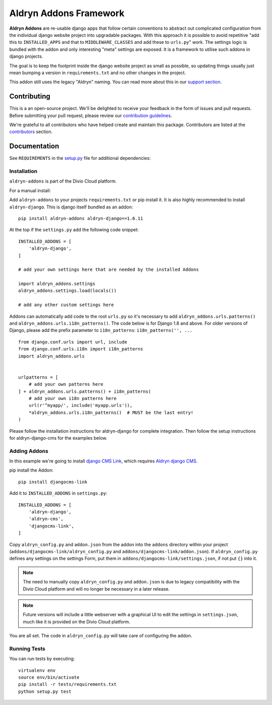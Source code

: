 =======================
Aldryn Addons Framework
=======================

|pypi| |build| |coverage|

**Aldryn Addons** are re-usable django apps that follow certain conventions to
abstract out complicated configuration from the individual django website
project into upgradable packages. With this approach it is possible
to avoid repetitive "add this to ``INSTALLED_APPS`` and that to
``MIDDLEWARE_CLASSES`` and add these to ``urls.py``" work. The settings logic
is bundled with the addon and only interesting "meta" settings are exposed.
It is a framework to utilise such addons in django projects.

The goal is to keep the footprint inside the django website project as small
as possible, so updating things usually just mean bumping a version in
``requirements.txt`` and no other changes in the project.

This addon still uses the legacy "Aldryn" naming. You can read more about this in our
`support section <https://support.divio.com/general/faq/essential-knowledge-what-is-aldryn>`_.


Contributing
============

This is a an open-source project. We'll be delighted to receive your
feedback in the form of issues and pull requests. Before submitting your
pull request, please review our `contribution guidelines
<http://docs.django-cms.org/en/latest/contributing/index.html>`_.

We're grateful to all contributors who have helped create and maintain this package.
Contributors are listed at the `contributors <https://github.com/divio/aldryn-addons/graphs/contributors>`_
section.


Documentation
=============

See ``REQUIREMENTS`` in the `setup.py <https://github.com/divio/aldryn-addons/blob/master/setup.py>`_
file for additional dependencies:

|python| |django|


Installation
------------

``aldryn-addons`` is part of the Divio Cloud platform.

For a manual install:

Add ``aldryn-addons`` to your projects ``requirements.txt`` or pip install it.
It is also highly recommended to install ``aldryn-django``. This is django
itself bundled as an addon::

    pip install aldryn-addons aldryn-django==1.6.11

At the top if the ``settings.py`` add the following code snippet::

    INSTALLED_ADDONS = [
        'aldryn-django',
    ]

    # add your own settings here that are needed by the installed Addons

    import aldryn_addons.settings
    aldryn_addons.settings.load(locals())

    # add any other custom settings here

Addons can automatically add code to the root ``urls.py`` so it's necessary
to add ``aldryn_addons.urls.patterns()`` and
``aldryn_addons.urls.i18n_patterns()``.
The code below is for Django 1.8 and above. For older versions of Django,
please add the prefix parameter to ``i18n_patterns``: ``i18n_patterns('', ...``
::

    from django.conf.urls import url, include
    from django.conf.urls.i18n import i18n_patterns
    import aldryn_addons.urls


    urlpatterns = [
        # add your own patterns here
    ] + aldryn_addons.urls.patterns() + i18n_patterns(
        # add your own i18n patterns here
        url(r'^myapp/', include('myapp.urls')),
        *aldryn_addons.urls.i18n_patterns()  # MUST be the last entry!
    )


Please follow the installation instructions for aldryn-django for complete
integration. Then follow the setup instructions for aldryn-django-cms
for the examples below.


Adding Addons
-------------

In this example we're going to install `django CMS Link <https://github.com/divio/djangocms-link/>`_,
which requires `Aldryn django CMS <https://github.com/aldryn/aldryn-django-cms/>`_.

pip install the Addon::

    pip install djangocms-link

Add it to ``INSTALLED_ADDONS`` in ``settings.py``::

    INSTALLED_ADDONS = [
        'aldryn-django',
        'aldryn-cms',
        'djangocms-link',
    ]

Copy ``aldryn_config.py`` and ``addon.json`` from the addon into the ``addons``
directory within your project (``addons/djangocms-link/aldryn_config.py`` and
``addons/djangocms-link/addon.json``). If ``aldryn_config.py`` defines any
settings on the settings Form, put them in
``addons/djangocms-link/settings.json``, if not put ``{}`` into it.

.. Note:: The need to manually copy ``aldryn_config.py`` and ``addon.json`` is
          due to legacy compatibility with the Divio Cloud platform and will no
          longer be necessary in a later release.

.. Note:: Future versions will include a little webserver with a graphical UI
          to edit the settings in ``settings.json``, much like it is provided
          on the Divio Cloud platform.


You are all set. The code in ``aldryn_config.py`` will take care of configuring
the addon.


Running Tests
-------------

You can run tests by executing::

    virtualenv env
    source env/bin/activate
    pip install -r tests/requirements.txt
    python setup.py test


.. |pypi| image:: https://badge.fury.io/py/aldryn-addons.svg
    :target: http://badge.fury.io/py/aldryn-addons
.. |build| image:: https://travis-ci.org/divio/aldryn-addons.svg?branch=master
    :target: https://travis-ci.org/divio/aldryn-addons
.. |coverage| image:: https://codecov.io/gh/divio/aldryn-addons/branch/master/graph/badge.svg
    :target: https://codecov.io/gh/divio/aldryn-addons

.. |python| image:: https://img.shields.io/badge/python-2.7%20%7C%203.4+-blue.svg
    :target: https://pypi.org/project/aldryn-addons/
.. |django| image:: https://img.shields.io/badge/django-1.11%20%7C%202.0%20%7C%202.1-blue.svg
    :target: https://www.djangoproject.com/
